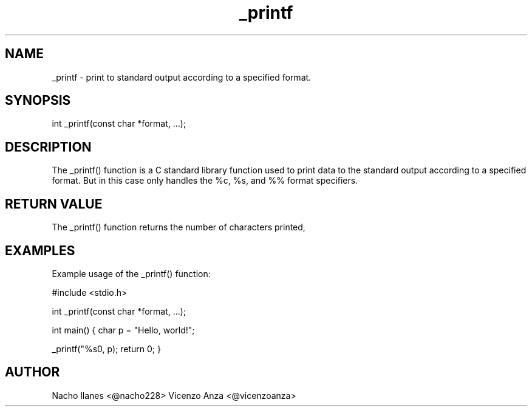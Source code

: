 .TH _printf "2/4/2023"

.SH NAME 
_printf - print to standard output according to a specified format.

.SH SYNOPSIS
.br
int _printf(const char *format, ...);

.SH DESCRIPTION
The _printf() function is a C standard library function used to print data to the standard output according to a specified format. But in this case only handles the %c, %s, and %% format specifiers.

.SH RETURN VALUE
The _printf() function returns the number of characters printed,

.SH EXAMPLES
Example usage of the _printf() function:

.PP
#include <stdio.h>

int _printf(const char *format, ...);

int main()
{
char p = "Hello, world!";
    
_printf("%s\n", p);
return 0;
}
.SH AUTHOR
Nacho llanes <@nacho228>
Vicenzo Anza <@vicenzoanza>
